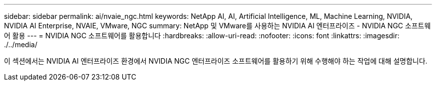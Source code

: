 ---
sidebar: sidebar 
permalink: ai/nvaie_ngc.html 
keywords: NetApp AI, AI, Artificial Intelligence, ML, Machine Learning, NVIDIA, NVIDIA AI Enterprise, NVAIE, VMware, NGC 
summary: NetApp 및 VMware를 사용하는 NVIDIA AI 엔터프라이즈 - NVIDIA NGC 소프트웨어 활용 
---
= NVIDIA NGC 소프트웨어를 활용합니다
:hardbreaks:
:allow-uri-read: 
:nofooter: 
:icons: font
:linkattrs: 
:imagesdir: ./../media/


[role="lead"]
이 섹션에서는 NVIDIA AI 엔터프라이즈 환경에서 NVIDIA NGC 엔터프라이즈 소프트웨어를 활용하기 위해 수행해야 하는 작업에 대해 설명합니다.
